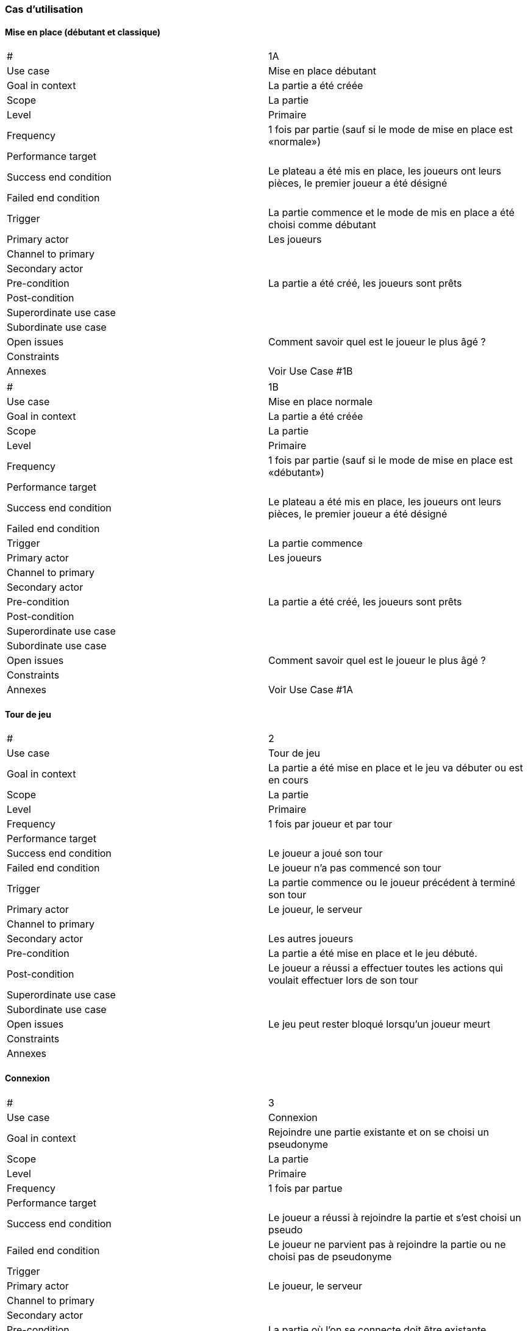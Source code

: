 === Cas d'utilisation

==== Mise en place (débutant et classique)
[cols="1,1"]
|===
|#                      |1A
|Use case               |Mise en place débutant
|Goal in context        |La partie a été créée
|Scope                  |La partie
|Level                  |Primaire
|Frequency              |1 fois par partie (sauf si le mode de mise en place est «normale»)
|Performance target     |
|Success end condition  |Le plateau a été mis en place, les joueurs ont leurs pièces, le premier joueur a été désigné
|Failed end condition   |
|Trigger                |La partie commence et le mode de mis en place a été choisi comme débutant
|Primary actor          |Les joueurs
|Channel to primary     |
|Secondary actor        |
|Pre-condition          |La partie a été créé, les joueurs sont prêts
|Post-condition         |
|Superordinate use case |
|Subordinate use case   |
|Open issues            |Comment savoir quel est le joueur le plus âgé ?
|Constraints            |
|Annexes                |Voir Use Case #1B
|===

[cols="1,1"]
|===
|#                      |1B
|Use case               |Mise en place normale
|Goal in context        |La partie a été créée
|Scope                  |La partie
|Level                  |Primaire
|Frequency              |1 fois par partie (sauf si le mode de mise en place est «débutant»)
|Performance target     |
|Success end condition  |Le plateau a été mis en place, les joueurs ont leurs pièces, le premier joueur a été désigné
|Failed end condition   |
|Trigger                |La partie commence
|Primary actor          |Les joueurs
|Channel to primary     |
|Secondary actor        |
|Pre-condition          |La partie a été créé, les joueurs sont prêts
|Post-condition         |
|Superordinate use case |
|Subordinate use case   |
|Open issues            |Comment savoir quel est le joueur le plus âgé ?
|Constraints            |
|Annexes                |Voir Use Case #1A
|===


==== Tour de jeu

[cols="1,1"]
|===
|#                      |2
|Use case               |Tour de jeu
|Goal in context        |La partie a été mise en place et le jeu va débuter ou est en cours
|Scope                  |La partie
|Level                  |Primaire
|Frequency              |1 fois par joueur et par tour
|Performance target     |
|Success end condition  |Le joueur a joué son tour
|Failed end condition   |Le joueur n'a pas commencé son tour
|Trigger                |La partie commence ou le joueur précédent à terminé son tour
|Primary actor          |Le joueur, le serveur
|Channel to primary     |
|Secondary actor        |Les autres joueurs
|Pre-condition          |La partie a été mise en place et le jeu débuté.
|Post-condition         |Le joueur a réussi a effectuer toutes les actions qui voulait effectuer lors de son tour
|Superordinate use case |
|Subordinate use case   |
|Open issues            |Le jeu peut rester bloqué lorsqu’un joueur meurt
|Constraints            |
|Annexes                |
|===

==== Connexion
[cols="1,1"]
|===
|#                      |3
|Use case               |Connexion
|Goal in context        |Rejoindre une partie existante et on se choisi un pseudonyme
|Scope                  |La partie
|Level                  |Primaire
|Frequency              |1 fois par partue
|Performance target     |
|Success end condition  |Le joueur a réussi à rejoindre la partie et s’est choisi un pseudo
|Failed end condition   |Le joueur ne parvient pas à rejoindre la partie ou ne choisi pas de pseudonyme
|Trigger                |
|Primary actor          |Le joueur, le serveur
|Channel to primary     |
|Secondary actor        |
|Pre-condition          |La partie où l’on se connecte doit être existante
|Post-condition         |Le joueur est connecté à la partie
|Superordinate use case |
|Subordinate use case   |
|Open issues            |
|Constraints            |
|Annexes                |
|===

==== Création d'une partie
[cols="1,1"]
|===
|#                      |4
|Use case               |Créer une partie
|Goal in context        |Créer une partie de Catane
|Scope                  |La partie
|Level                  |Primaire
|Frequency              |1 fois par partue
|Performance target     |
|Success end condition  |Le joueur a réussi à créer une partie et s’est choisi un pseudo
|Failed end condition   |Le joueur ne parvient pas à rejoindre la partie ou ne choisi pas de pseudonyme
|Trigger                |
|Primary actor          |Le joueur, le serveur
|Channel to primary     |
|Secondary actor        |
|Pre-condition          |
|Post-condition         |Le joueur est connecté à la partie
|Superordinate use case |
|Subordinate use case   |
|Open issues            |
|Constraints            |
|Annexes                |
|===
